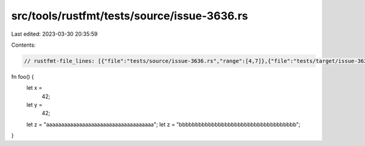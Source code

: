 src/tools/rustfmt/tests/source/issue-3636.rs
============================================

Last edited: 2023-03-30 20:35:59

Contents:

.. code-block:: rs

    // rustfmt-file_lines: [{"file":"tests/source/issue-3636.rs","range":[4,7]},{"file":"tests/target/issue-3636.rs","range":[3,6]}]

fn foo() {
    let x =
        42;
    let y =
        42;
    let z = "aaaaaaaaaaaaaaaaaaaaaaaaaaaaaaaaaaaa";
    let z = "bbbbbbbbbbbbbbbbbbbbbbbbbbbbbbbbbbbb";   
}



